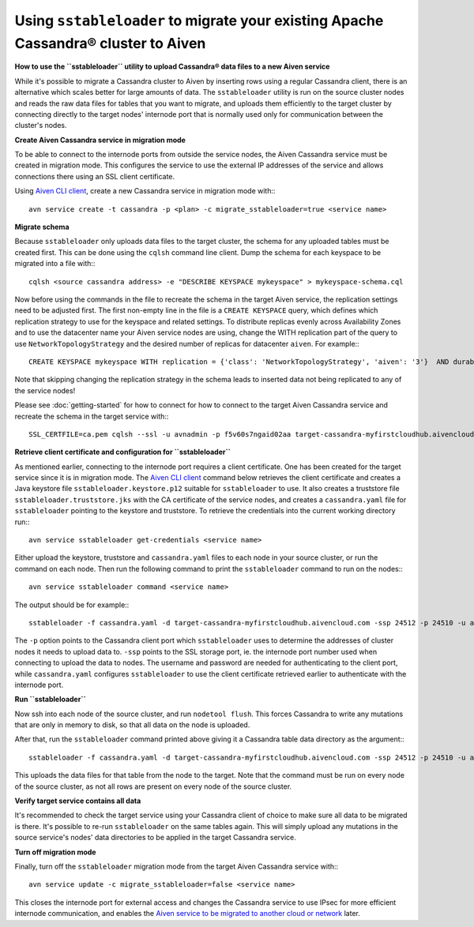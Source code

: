 Using ``sstableloader`` to migrate your existing Apache Cassandra® cluster to Aiven
===================================================================================

**How to use the ``sstableloader`` utility to upload Cassandra® data files to a new Aiven service**

While it's possible to migrate a Cassandra cluster to Aiven by inserting rows using a regular Cassandra client, there is an alternative which scales better for large amounts of data. The ``sstableloader`` utility is run on the source cluster nodes and reads the raw data files for tables that you want to migrate, and uploads them efficiently to the target cluster by connecting directly to the target nodes'  internode port that is normally used only for communication between the cluster's nodes.

**Create Aiven Cassandra service in migration mode**

To be able to connect to the internode ports from outside the service nodes, the Aiven Cassandra service must be created in migration mode. This configures the service to use the external IP addresses of the service and allows connections there using an SSL client certificate.

Using `Aiven CLI client <https://github.com/aiven/aiven-client>`_, create a new Cassandra service in migration mode with:::

    avn service create -t cassandra -p <plan> -c migrate_sstableloader=true <service name>

**Migrate schema**

Because ``sstableloader`` only uploads data files to the target cluster, the schema for any uploaded tables must be created first. This can be done using the ``cqlsh`` command line client. Dump the schema for each keyspace to be migrated into a file with:::

    cqlsh <source cassandra address> -e "DESCRIBE KEYSPACE mykeyspace" > mykeyspace-schema.cql

Now before using the commands in the file to recreate the schema in the target Aiven service, the replication settings need to be adjusted first. The first non-empty line in the file is a ``CREATE KEYSPACE`` query, which defines which replication strategy to use for the keyspace and related settings.
To distribute replicas evenly across Availability Zones and to use the datacenter name your Aiven service nodes are using, change the WITH replication part of the query to use ``NetworkTopologyStrategy`` and the desired number of replicas for datacenter ``aiven``. For example:::

    CREATE KEYSPACE mykeyspace WITH replication = {'class': 'NetworkTopologyStrategy', 'aiven': '3'}  AND durable_writes = true

Note that skipping changing the replication strategy in the schema leads to inserted data not being replicated to any of the service nodes!

Please see :doc:`getting-started` for how to connect for how to connect to the target Aiven Cassandra service and recreate the schema in the target service with::: 

    SSL_CERTFILE=ca.pem cqlsh --ssl -u avnadmin -p f5v60s7ngaid02aa target-cassandra-myfirstcloudhub.aivencloud.com 24510 -f mykeyspace-schema.cql

**Retrieve client certificate and configuration for ``sstableloader``**

As mentioned earlier, connecting to the internode port requires a client certificate. One has been created for the target service since it is in migration mode. The `Aiven CLI client <https://github.com/aiven/aiven-client>`_ command below retrieves the client certificate and creates a Java keystore file ``sstableloader.keystore.p12`` suitable for ``sstableloader`` to use. It also creates a truststore file ``sstableloader.truststore.jks`` with the CA certificate of the service nodes, and creates a ``cassandra.yaml`` file for ``sstableloader`` pointing to the keystore and truststore. To retrieve the credentials into the current working directory run:::

    avn service sstableloader get-credentials <service name>

Either upload the keystore, truststore and ``cassandra.yaml`` files to each node in your source cluster, or run the command on each node. Then run the following command to print the ``sstableloader`` command to run on the nodes:::

    avn service sstableloader command <service name>

The output should be for example:::

    sstableloader -f cassandra.yaml -d target-cassandra-myfirstcloudhub.aivencloud.com -ssp 24512 -p 24510 -u avnadmin -pw f5v60s7ngaid02aa

The ``-p`` option points to the Cassandra client port which ``sstableloader`` uses to determine the addresses of cluster nodes it needs to upload data to. ``-ssp`` points to the SSL storage port, ie. the internode port number used when connecting to upload the data to nodes. The username and password are needed for authenticating to the client port, while ``cassandra.yaml`` configures ``sstableloader`` to use the client certificate retrieved earlier to authenticate with the internode port.

**Run ``sstableloader``**

Now ssh into each node of the source cluster, and run ``nodetool flush``. This forces Cassandra to write any mutations that are only in memory to disk, so that all data on the node is uploaded.

After that, run the ``sstableloader`` command printed above giving it a Cassandra table data directory as the argument:::

    sstableloader -f cassandra.yaml -d target-cassandra-myfirstcloudhub.aivencloud.com -ssp 24512 -p 24510 -u avnadmin -pw f5v60s7ngaid02aa cassandra/data/mykeyspace/mytable-3f6bcf70a6f111e98926edc04ce26602

This uploads the data files for that table from the node to the target. Note that the command must be run on every node of the source cluster, as not all rows are present on every node of the source cluster.

**Verify target service contains all data**

It's recommended to check the target service using your Cassandra client of choice to make sure all data to be migrated is there. It's possible to re-run ``sstableloader`` on the same tables again. This will simply upload any mutations in the source service's nodes' data directories to be applied in the target Cassandra service.

**Turn off migration mode**

Finally, turn off the ``sstableloader`` migration mode from the target Aiven Cassandra service with:::

    avn service update -c migrate_sstableloader=false <service name>

This closes the internode port for external access and changes the Cassandra service to use IPsec for more efficient internode communication, and enables the `Aiven service to be migrated to another cloud or network <https://help.aiven.io/en/articles/493382-can-i-migrate-my-service-to-another-cloud-or-region>`_ later. 